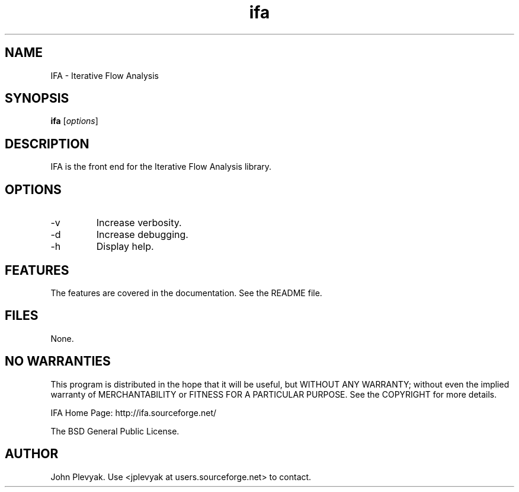 .TH ifa 1 "Jan 2006" IFA "Manual"
.SH NAME
.PP
IFA \- Iterative Flow Analysis
.SH SYNOPSIS
.PP
.B ifa
[\fIoptions\fP]
.SH DESCRIPTION
.PP
IFA is the front end for the Iterative Flow Analysis library.
.SH OPTIONS
.PP
.IP "-v"
Increase verbosity.
.IP "-d"
Increase debugging.
.IP "-h"
Display help.
.SH FEATURES
.PP
The features are covered in the documentation.  See the README file.
.SH FILES
.PP
None.	
.SH NO WARRANTIES
This program is distributed in the hope that it will be useful,
but WITHOUT ANY WARRANTY; without even the implied warranty of
MERCHANTABILITY or FITNESS FOR A PARTICULAR PURPOSE.  See the
COPYRIGHT for more details.
.PP
IFA Home Page: http://ifa.sourceforge.net/
.PP
The BSD General Public License.
.SH AUTHOR
.PP
John Plevyak.  Use <jplevyak at users.sourceforge.net> to contact.

